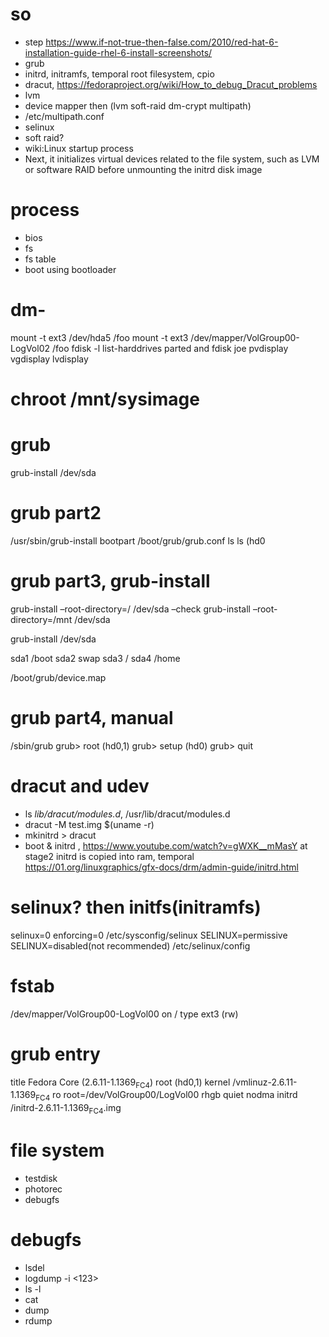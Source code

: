* so

- step
  https://www.if-not-true-then-false.com/2010/red-hat-6-installation-guide-rhel-6-install-screenshots/
- grub
- initrd, initramfs, temporal root filesystem, cpio
- dracut, https://fedoraproject.org/wiki/How_to_debug_Dracut_problems
- lvm
- device mapper then (lvm soft-raid dm-crypt multipath)
- /etc/multipath.conf
- selinux
- soft raid?
- wiki:Linux startup process
- Next, it initializes virtual devices related to the file system, such as LVM or software RAID before unmounting the initrd disk image

* process

- bios
- fs
- fs table
- boot using bootloader

* dm- 

mount -t ext3 /dev/hda5 /foo
mount -t ext3 /dev/mapper/VolGroup00-LogVol02 /foo
fdisk -l
list-harddrives
parted and fdisk
joe
pvdisplay
vgdisplay
lvdisplay

* chroot /mnt/sysimage

* grub

grub-install /dev/sda

* grub part2

/usr/sbin/grub-install bootpart
/boot/grub/grub.conf
ls
ls (hd0

* grub part3, grub-install

grub-install --root-directory=/ /dev/sda --check
grub-install --root-directory=/mnt /dev/sda 

grub-install /dev/sda

sda1 /boot
sda2 swap
sda3 /
sda4 /home

/boot/grub/device.map

* grub part4, manual

/sbin/grub
grub> root (hd0,1)
grub> setup (hd0)
grub> quit

* dracut and udev

- ls /lib/dracut/modules.d/, /usr/lib/dracut/modules.d
- dracut -M test.img $(uname -r)
- mkinitrd > dracut
- boot & initrd , https://www.youtube.com/watch?v=gWXK__mMasY
  at stage2 initrd is copied into ram, temporal
  https://01.org/linuxgraphics/gfx-docs/drm/admin-guide/initrd.html

* selinux? then initfs(initramfs)

selinux=0
enforcing=0
/etc/sysconfig/selinux
SELINUX=permissive
SELINUX=disabled(not recommended)
/etc/selinux/config

* fstab

/dev/mapper/VolGroup00-LogVol00 on / type ext3 (rw)

* grub entry

title Fedora Core (2.6.11-1.1369_FC4)
	root (hd0,1)
	kernel /vmlinuz-2.6.11-1.1369_FC4 ro root=/dev/VolGroup00/LogVol00 rhgb quiet nodma
	initrd /initrd-2.6.11-1.1369_FC4.img

* file system

- testdisk
- photorec
- debugfs

* debugfs

- lsdel
- logdump -i <123>
- ls -l
- cat
- dump
- rdump
